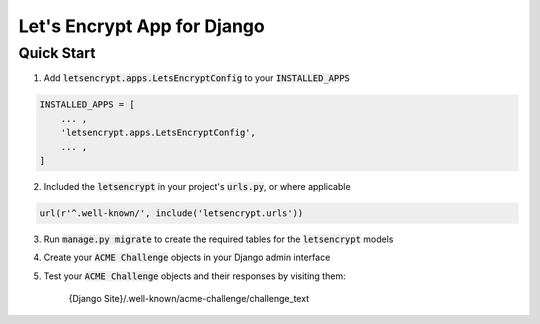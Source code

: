 Let's Encrypt App for Django
============================

Quick Start
-----------

1. Add :code:`letsencrypt.apps.LetsEncryptConfig` to your :code:`INSTALLED_APPS`

.. code:: python

    INSTALLED_APPS = [
        ... ,
        'letsencrypt.apps.LetsEncryptConfig',
        ... ,
    ]

2. Included the :code:`letsencrypt` in your project's :code:`urls.py`, or where applicable

.. code:: python

    url(r'^.well-known/', include('letsencrypt.urls'))

3. Run :code:`manage.py migrate` to create the required tables for the :code:`letsencrypt` models

4. Create your :code:`ACME Challenge` objects in your Django admin interface

5. Test your :code:`ACME Challenge` objects and their responses by visiting them:

    {Django Site}/.well-known/acme-challenge/challenge_text
